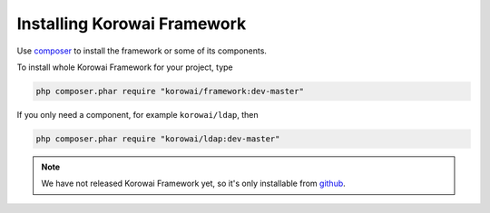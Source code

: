 Installing Korowai Framework
============================

Use composer_ to install the framework or some of its components.

To install whole Korowai Framework for your project, type

.. code-block:: shell

      php composer.phar require "korowai/framework:dev-master"

If you only need a component, for example ``korowai/ldap``, then

.. code-block:: shell

      php composer.phar require "korowai/ldap:dev-master"

.. note::

   We have not released Korowai Framework yet, so it's only installable from
   github_.

.. _composer: https://getcomposer.org/
.. _github: https://github.com/korowai/framework/
